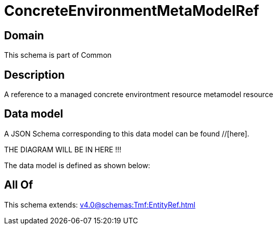 = ConcreteEnvironmentMetaModelRef

[#domain]
== Domain

This schema is part of Common

[#description]
== Description
A reference to a managed concrete environtment resource metamodel resource


[#data_model]
== Data model

A JSON Schema corresponding to this data model can be found //[here].

THE DIAGRAM WILL BE IN HERE !!!


The data model is defined as shown below:


[#all_of]
== All Of

This schema extends: xref:v4.0@schemas:Tmf:EntityRef.adoc[]
